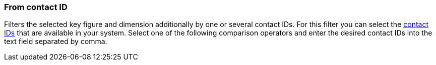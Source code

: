 === From contact ID

Filters the selected key figure and dimension additionally by one or several contact IDs. For this filter you can select the <<crm/managing-contacts#200, contact IDs>> that are available in your system. Select one of the following comparison operators and enter the desired contact IDs into the text field separated by comma.

